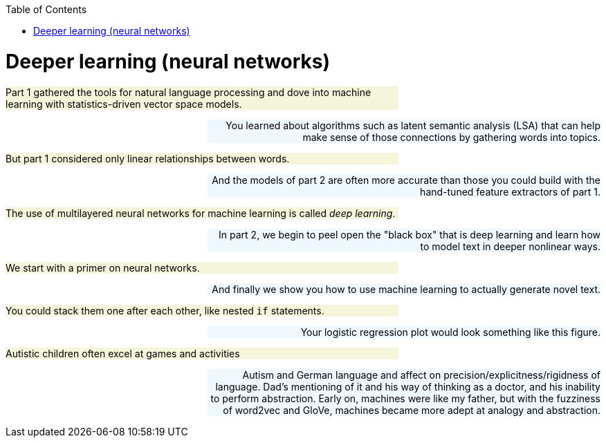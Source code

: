 
:toc: left
:toclevels: 6

++++
  <style>
  .first-sentence {
    text-align: left;
    margin-left: 0%;
    margin-right: auto;
    width: 66%;
    background: Beige;
  }
  .last-sentence {
    text-align: right;
    margin-left: auto;
    margin-right: 0%;
    width: 66%;
    background: AliceBlue;
  }
  </style>
++++
= Deeper learning (neural networks)
[.first-sentence]
Part 1 gathered the tools for natural language processing and dove into machine learning with statistics-driven vector space models.

[.last-sentence]
You learned about algorithms such as latent semantic analysis (LSA) that can help make sense of those connections by gathering words into topics.

[.first-sentence]
But part 1 considered only linear relationships between words.

[.last-sentence]
And the models of part 2 are often more accurate than those you could build with the hand-tuned feature extractors of part 1.

[.first-sentence]
The use of multilayered neural networks for machine learning is called _deep learning_.

[.last-sentence]
In part 2, we begin to peel open the "black box" that is deep learning and learn how to model text in deeper nonlinear ways.

[.first-sentence]
We start with a primer on neural networks.

[.last-sentence]
And finally we show you how to use machine learning to actually generate novel text.

[.first-sentence]
You could stack them one after each other, like nested `if` statements.

[.last-sentence]
Your logistic regression plot would look something like this figure.

[.first-sentence]
Autistic children often excel at games and activities

[.last-sentence]
Autism and German language and affect on precision/explicitness/rigidness of language. Dad's mentioning of it and his way of thinking as a doctor, and his inability to perform abstraction. Early on, machines were like my father, but with the fuzziness of word2vec and GloVe, machines became more adept at analogy and abstraction.

